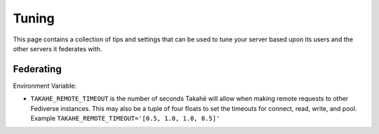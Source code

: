 Tuning
======

This page contains a collection of tips and settings that can be used to
tune your server based upon its users and the other servers it federates
with.

Federating
----------

Environment Variable:

* ``TAKAHE_REMOTE_TIMEOUT`` is the number of seconds Takahē will allow when
  making remote requests to other Fediverse instances. This may also be a
  tuple of four floats to set the timeouts for connect, read, write, and
  pool. Example ``TAKAHE_REMOTE_TIMEOUT='[0.5, 1.0, 1.0, 0.5]'``
